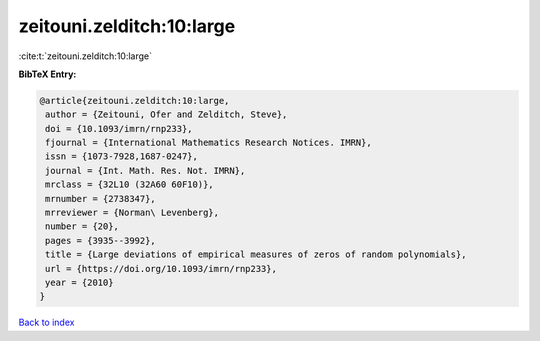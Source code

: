 zeitouni.zelditch:10:large
==========================

:cite:t:`zeitouni.zelditch:10:large`

**BibTeX Entry:**

.. code-block:: bibtex

   @article{zeitouni.zelditch:10:large,
    author = {Zeitouni, Ofer and Zelditch, Steve},
    doi = {10.1093/imrn/rnp233},
    fjournal = {International Mathematics Research Notices. IMRN},
    issn = {1073-7928,1687-0247},
    journal = {Int. Math. Res. Not. IMRN},
    mrclass = {32L10 (32A60 60F10)},
    mrnumber = {2738347},
    mrreviewer = {Norman\ Levenberg},
    number = {20},
    pages = {3935--3992},
    title = {Large deviations of empirical measures of zeros of random polynomials},
    url = {https://doi.org/10.1093/imrn/rnp233},
    year = {2010}
   }

`Back to index <../By-Cite-Keys.rst>`_
